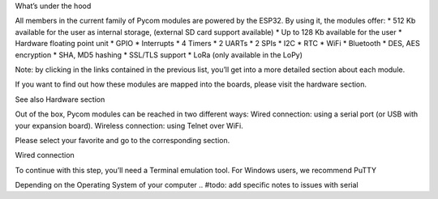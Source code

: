 What’s under the hood

All members in the current family of Pycom modules are powered by the ESP32. By using it, the modules offer:
* 512 Kb available for the user as internal storage, (external SD card support available)
* Up to 128 Kb available for the user
* Hardware floating point unit
* GPIO
* Interrupts
* 4 Timers
* 2 UARTs
* 2 SPIs
* I2C
* RTC
* WiFi
* Bluetooth
* DES, AES encryption
* SHA, MD5 hashing
* SSL/TLS support
* LoRa (only available in the LoPy)

.. #todo: add note in the next comment. Add links in the previous list. To the ones not yet in place, add a link to the “work in progress” section.

Note: by clicking in the links contained in the previous list, you’ll get into a more detailed section about each module.

.. #todo: add link to hardware section
If you want to find out how these modules are mapped into the boards, please visit the hardware section.

See also
Hardware section




Out of the box, Pycom modules can be reached in two different ways:
Wired connection: using a serial port (or USB with your expansion board).
Wireless connection: using Telnet over WiFi.

.. #todo: put links in the previous list to the next section

Please select your favorite and go to the corresponding section.

Wired connection

To continue with this step, you’ll need a Terminal emulation tool. For Windows users, we recommend PuTTY

Depending on the Operating System of your computer
.. #todo: add specific notes to issues with serial
